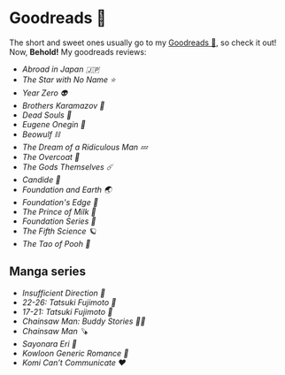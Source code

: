 #+options: tomb:nil preview-generate:t
* Goodreads 📔

The short and sweet ones usually go to my [[https://www.goodreads.com/thecsw][Goodreads 📔]], so check it out! Now,
*Behold!* My goodreads reviews:

- [[abroad-in-japan][Abroad in Japan 🇯🇵]]
- [[zvezda][The Star with No Name ⭐️]]
- [[year-zero][Year Zero 👽]]
- [[bk][Brothers Karamazov 🍞]]
- [[dead-souls][Dead Souls 🐴]]
- [[onegin][Eugene Onegin 🔫]]
- [[beowulf][Beowulf ⛓️]]
- [[dream][The Dream of a Ridiculous Man 💤]]
- [[overcoat][The Overcoat 🧥]]
- [[the-gods-themselves][The Gods Themselves ☄️]]  
- [[candide][Candide 🐑]]
- [[foundation-earth][Foundation and Earth 🌏]]
- [[foundations-edge][Foundation's Edge 🦾]]
- [[prince-of-milk][The Prince of Milk 🥛]]
- [[foundation][Foundation Series 🚀]]
- [[fifth-science][The Fifth Science 🪐]]
- [[pooh][The Tao of Pooh 🐻]]

** Manga series

- [[insufficient-direction][Insufficient Direction 🍺]]
- [[fujimoto-22-26][22-26: Tatsuki Fujimoto 🌊]]
- [[fujimoto-17-21][17-21: Tatsuki Fujimoto 🌚]]
- [[csm-buddy-stories][Chainsaw Man: Buddy Stories 🕵️‍♀️]]
- [[csm][Chainsaw Man 🪚]]
- [[sayonara-eri][Sayonara Eri 📱]]
- [[kowloon][Kowloon Generic Romance 🍉]]
- [[komi][Komi Can’t Communicate ❤️]]
